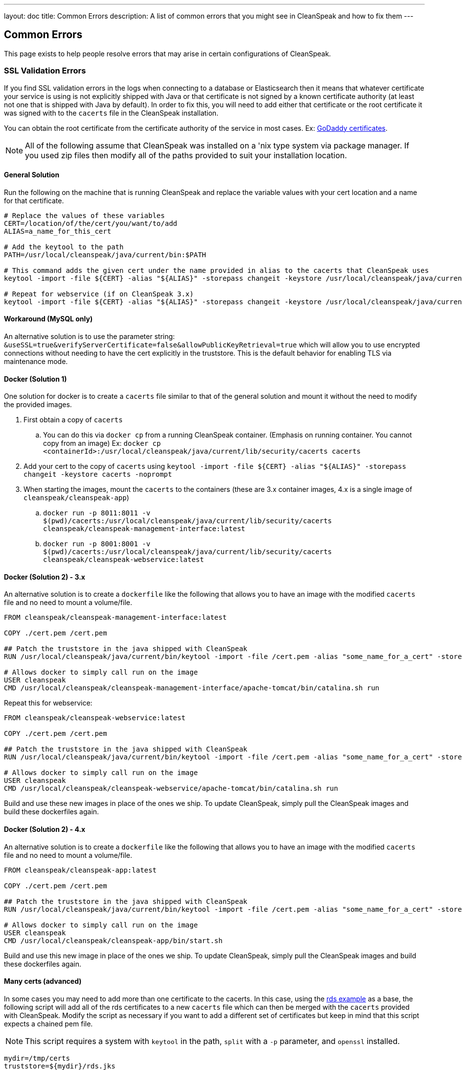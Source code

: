 ---
layout: doc
title: Common Errors
description: A list of common errors that you might see in CleanSpeak and how to fix them
---


== Common Errors

This page exists to help people resolve errors that may arise in certain configurations of CleanSpeak.

=== SSL Validation Errors

If you find SSL validation errors in the logs when connecting to a database or Elasticsearch then it means that whatever certificate your service is using is not explicitly shipped with Java or that certificate is not signed by a known certificate authority (at least not one that is shipped with Java by default). In order to fix this, you will need to add either that certificate or the root certificate it was signed with to the `cacerts` file in the CleanSpeak installation.

You can obtain the root certificate from the certificate authority of the service in most cases. Ex: link:https://ssl-ccp.godaddy.com/repository/?origin=CALLISTO[GoDaddy certificates].

[NOTE]
====
All of the following assume that CleanSpeak was installed on a 'nix type system via package manager. If you used zip files then modify all of the paths provided to suit your installation location.
====

==== General Solution

Run the following on the machine that is running CleanSpeak and replace the variable values with your cert location and a name for that certificate.

[source,bash]
----
# Replace the values of these variables
CERT=/location/of/the/cert/you/want/to/add
ALIAS=a_name_for_this_cert

# Add the keytool to the path
PATH=/usr/local/cleanspeak/java/current/bin:$PATH

# This command adds the given cert under the name provided in alias to the cacerts that CleanSpeak uses
keytool -import -file ${CERT} -alias "${ALIAS}" -storepass changeit -keystore /usr/local/cleanspeak/java/current/lib/security/cacerts -noprompt

# Repeat for webservice (if on CleanSpeak 3.x)
keytool -import -file ${CERT} -alias "${ALIAS}" -storepass changeit -keystore /usr/local/cleanspeak/java/current/lib/security/cacerts -noprompt
----

==== Workaround (MySQL only)

An alternative solution is to use the parameter string: `&useSSL=true&verifyServerCertificate=false&allowPublicKeyRetrieval=true` which will allow you to use encrypted connections without needing to have the cert explicitly in the truststore. This is the default behavior for enabling TLS via maintenance mode.

==== Docker (Solution 1)

One solution for docker is to create a `cacerts` file similar to that of the general solution and mount it without the need to modify the provided images.

. First obtain a copy of `cacerts`
.. You can do this via `docker cp` from a running CleanSpeak container. (Emphasis on running container. You cannot copy from an image) Ex: `docker cp <containerId>:/usr/local/cleanspeak/java/current/lib/security/cacerts cacerts`
. Add your cert to the copy of `cacerts` using `keytool -import -file ${CERT} -alias "${ALIAS}" -storepass changeit -keystore cacerts -noprompt`
. When starting the images, mount the `cacerts` to the containers (these are 3.x container images, 4.x is a single image of `cleanspeak/cleanspeak-app`)
.. `docker run -p 8011:8011 -v $(pwd)/cacerts:/usr/local/cleanspeak/java/current/lib/security/cacerts cleanspeak/cleanspeak-management-interface:latest`
.. `docker run -p 8001:8001 -v $(pwd)/cacerts:/usr/local/cleanspeak/java/current/lib/security/cacerts cleanspeak/cleanspeak-webservice:latest`

==== Docker (Solution 2) - 3.x

An alternative solution is to create a `dockerfile` like the following that allows you to have an image with the modified `cacerts` file and no need to mount a volume/file.

[source,dockerfile]
----
FROM cleanspeak/cleanspeak-management-interface:latest

COPY ./cert.pem /cert.pem

## Patch the truststore in the java shipped with CleanSpeak
RUN /usr/local/cleanspeak/java/current/bin/keytool -import -file /cert.pem -alias "some_name_for_a_cert" -storepass changeit -keystore /usr/local/cleanspeak/java/current/lib/security/cacerts -noprompt

# Allows docker to simply call run on the image
USER cleanspeak
CMD /usr/local/cleanspeak/cleanspeak-management-interface/apache-tomcat/bin/catalina.sh run
----

Repeat this for webservice:

[source,dockerfile]
----
FROM cleanspeak/cleanspeak-webservice:latest

COPY ./cert.pem /cert.pem

## Patch the truststore in the java shipped with CleanSpeak
RUN /usr/local/cleanspeak/java/current/bin/keytool -import -file /cert.pem -alias "some_name_for_a_cert" -storepass changeit -keystore /usr/local/cleanspeak/java/current/lib/security/cacerts -noprompt

# Allows docker to simply call run on the image
USER cleanspeak
CMD /usr/local/cleanspeak/cleanspeak-webservice/apache-tomcat/bin/catalina.sh run
----

Build and use these new images in place of the ones we ship. To update CleanSpeak, simply pull the CleanSpeak images and build these dockerfiles again.

==== Docker (Solution 2) - 4.x

An alternative solution is to create a `dockerfile` like the following that allows you to have an image with the modified `cacerts` file and no need to mount a volume/file.

[source,dockerfile]
----
FROM cleanspeak/cleanspeak-app:latest

COPY ./cert.pem /cert.pem

## Patch the truststore in the java shipped with CleanSpeak
RUN /usr/local/cleanspeak/java/current/bin/keytool -import -file /cert.pem -alias "some_name_for_a_cert" -storepass changeit -keystore /usr/local/cleanspeak/java/current/lib/security/cacerts -noprompt

# Allows docker to simply call run on the image
USER cleanspeak
CMD /usr/local/cleanspeak/cleanspeak-app/bin/start.sh
----

Build and use this new image in place of the ones we ship. To update CleanSpeak, simply pull the CleanSpeak images and build these dockerfiles again.

==== Many certs (advanced)

In some cases you may need to add more than one certificate to the cacerts. In this case, using the link:https://docs.aws.amazon.com/AmazonRDS/latest/UserGuide/UsingWithRDS.SSL-certificate-rotation.html[rds example] as a base, the following script will add all of the rds certificates to a new `cacerts` file which can then be merged with the `cacerts` provided with CleanSpeak. Modify the script as necessary if you want to add a different set of certificates but keep in mind that this script expects a chained pem file.

[NOTE]
====
This script requires a system with `keytool` in the path, `split` with a `-p` parameter, and `openssl` installed.
====

[source,bash]
----
mydir=/tmp/certs
truststore=${mydir}/rds.jks
storepassword=changeit

mkdir -p $mydir
curl -sS "https://s3.amazonaws.com/rds-downloads/rds-combined-ca-bundle.pem" > ${mydir}/rds-combined-ca-bundle.pem
split -p "-----BEGIN CERTIFICATE-----" ${mydir}/rds-combined-ca-bundle.pem rds-ca-

for CERT in rds-ca-*; do
  alias=$(openssl x509 -noout -text -in $CERT | perl -ne 'next unless /Subject:/; s/.*CN=//; print')
  echo "Importing $alias"
  keytool -import -file ${CERT} -alias "${alias}" -storepass ${storepassword} -keystore ${truststore} -noprompt
  rm $CERT
done

rm ${mydir}/rds-combined-ca-bundle.pem

echo "Trust store content is: "

keytool -list -v -keystore "$truststore" -storepass ${storepassword} | grep Alias | cut -d " " -f3- | while read alias
do
   expiry=`keytool -list -v -keystore "$truststore" -storepass ${storepassword} -alias "${alias}" | grep Valid | perl -ne 'if(/until: (.*?)\n/) { print "$1\n"; }'`
   echo " Certificate ${alias} expires in '$expiry'"
done
----

And finally, merge the new `cacerts` into the ones shipped in CleanSpeak with the following:

[source,bash]
----
keytool -importkeystore -srckeystore /usr/local/cleanspeak/java/current/rds.jks -destkeystore /usr/local/cleanspeak/java/current/lib/security/cacerts \
-deststorepass changeit -srcstorepass changeit -noprompt
----
